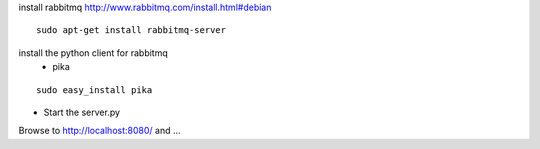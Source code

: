 install rabbitmq
http://www.rabbitmq.com/install.html#debian

::

  sudo apt-get install rabbitmq-server

install the python client for rabbitmq
 * pika

::

  sudo easy_install pika


* Start the server.py

Browse to http://localhost:8080/ and ...

